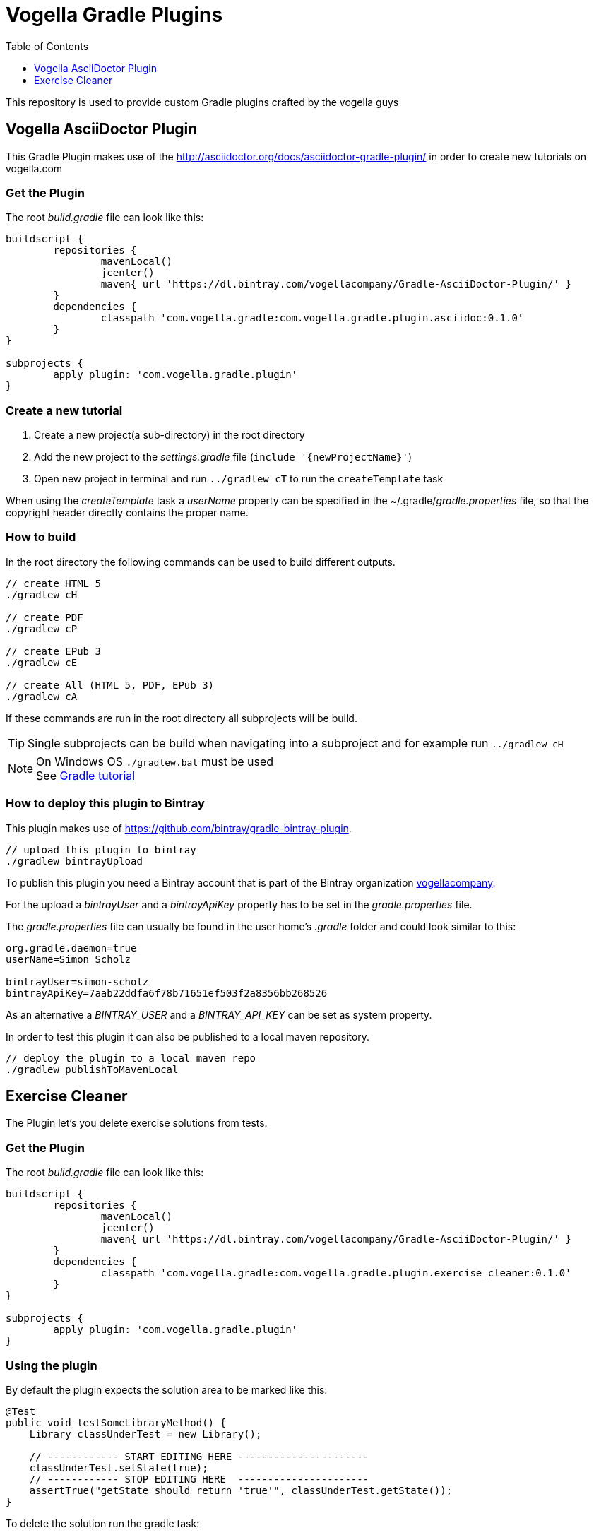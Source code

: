 :toc:
:toclevels: 1

= Vogella Gradle Plugins

This repository is used to provide custom Gradle plugins crafted by the vogella guys

== Vogella AsciiDoctor Plugin

This Gradle Plugin makes use of the http://asciidoctor.org/docs/asciidoctor-gradle-plugin/ in order to create new tutorials on vogella.com

=== Get the Plugin

The root _build.gradle_ file can look like this:

[source, groovy]
----
buildscript {
	repositories {
		mavenLocal()
		jcenter()
		maven{ url 'https://dl.bintray.com/vogellacompany/Gradle-AsciiDoctor-Plugin/' }
	}
	dependencies {
		classpath 'com.vogella.gradle:com.vogella.gradle.plugin.asciidoc:0.1.0'
	}
}

subprojects {
	apply plugin: 'com.vogella.gradle.plugin'
}
----

=== Create a new tutorial

1. Create a new project(a sub-directory) in the root directory
2. Add the new project to the _settings.gradle_ file (`include '{newProjectName}'`)
3. Open new project in terminal and run `../gradlew cT` to run the `createTemplate` task

When using the _createTemplate_ task a _userName_ property can be specified in the ~/.gradle/_gradle.properties_ file, so that the copyright header directly contains the proper name.

=== How to build

In the root directory the following commands can be used to build different outputs.

[source, terminal]
----
// create HTML 5
./gradlew cH

// create PDF
./gradlew cP

// create EPub 3
./gradlew cE

// create All (HTML 5, PDF, EPub 3)
./gradlew cA
----

If these commands are run in the root directory all subprojects will be build.


TIP: Single subprojects can be build when navigating into a subproject and for example run `../gradlew cH`


NOTE: On Windows OS `./gradlew.bat` must be used +
See http://www.vogella.com/tutorials/Gradle/article.html[Gradle tutorial]

=== How to deploy this plugin to Bintray

This plugin makes use of https://github.com/bintray/gradle-bintray-plugin.

[source, terminal]
----
// upload this plugin to bintray
./gradlew bintrayUpload
----

To publish this plugin you need a Bintray account that is part of the Bintray organization https://bintray.com/vogellacompany[vogellacompany].

For the upload a _bintrayUser_ and a _bintrayApiKey_ property has to be set in the _gradle.properties_ file.

The _gradle.properties_ file can usually be found in the user home's _.gradle_ folder and could look similar to this:

[source, properties]
----
org.gradle.daemon=true
userName=Simon Scholz

bintrayUser=simon-scholz
bintrayApiKey=7aab22ddfa6f78b71651ef503f2a8356bb268526
----

As an alternative a _BINTRAY_USER_ and a _BINTRAY_API_KEY_ can be set as system property.

In order to test this plugin it can also be published to a local maven repository.

[source, terminal]
----
// deploy the plugin to a local maven repo
./gradlew publishToMavenLocal
----


== Exercise Cleaner
The Plugin let's you delete exercise solutions from tests.

=== Get the Plugin

The root _build.gradle_ file can look like this:

[source, groovy]
----
buildscript {
	repositories {
		mavenLocal()
		jcenter()
		maven{ url 'https://dl.bintray.com/vogellacompany/Gradle-AsciiDoctor-Plugin/' }
	}
	dependencies {
		classpath 'com.vogella.gradle:com.vogella.gradle.plugin.exercise_cleaner:0.1.0'
	}
}

subprojects {
	apply plugin: 'com.vogella.gradle.plugin'
}
----

=== Using the plugin
By default the plugin expects the solution area to be marked like this:

[source, java]
----
@Test
public void testSomeLibraryMethod() {
    Library classUnderTest = new Library();

    // ------------ START EDITING HERE ----------------------
    classUnderTest.setState(true);
    // ------------ STOP EDITING HERE  ----------------------
    assertTrue("getState should return 'true'", classUnderTest.getState());
}
----

To delete the solution run the gradle task:
[source, terminal]
----
./gradlew clean_exercises
:clean_exercises
Removed 1 solutions from the exercises. Good luck!
----

After that the test should look like this:

[source, java]
----
@Test
public void testSomeLibraryMethod() {
    Library classUnderTest = new Library();

    // ------------ START EDITING HERE ----------------------

    // ------------ STOP EDITING HERE  ----------------------
    assertTrue("getState should return 'true'", classUnderTest.getState());
}
----

=== Changing the RegEx for matching
If you want to change the RegEx that is used for matching you can do this in your `gradle.build` file.

[source, groovy]
----
clean_exercises {
	solutionRegex($/(?sm)(// -{12} START HERE -{22})(.*?)(\s+// -{12} STOP HERE  -{22})/$)
}
----
